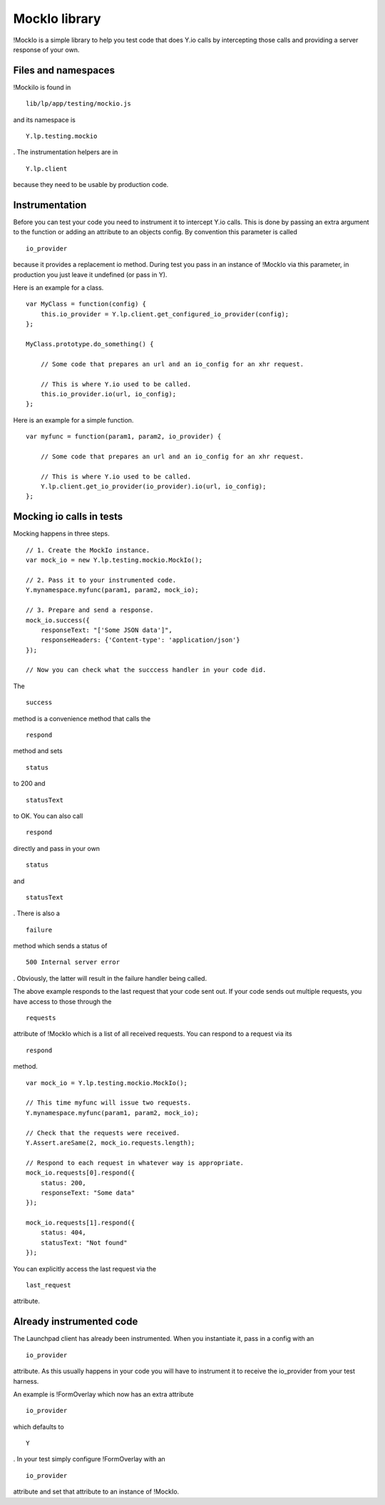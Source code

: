 MockIo library
==============

!MockIo is a simple library to help you test code that does Y.io calls
by intercepting those calls and providing a server response of your own.

Files and namespaces
--------------------

!MockiIo is found in

::

   lib/lp/app/testing/mockio.js

and its namespace is

::

   Y.lp.testing.mockio

. The instrumentation helpers are in

::

   Y.lp.client

because they need to be usable by production code.

Instrumentation
---------------

Before you can test your code you need to instrument it to intercept
Y.io calls. This is done by passing an extra argument to the function or
adding an attribute to an objects config. By convention this parameter
is called

::

   io_provider

because it provides a replacement io method. During test you pass in an
instance of !MockIo via this parameter, in production you just leave it
undefined (or pass in Y).

Here is an example for a class.

::

   var MyClass = function(config) {
       this.io_provider = Y.lp.client.get_configured_io_provider(config);
   };

   MyClass.prototype.do_something() {

       // Some code that prepares an url and an io_config for an xhr request.

       // This is where Y.io used to be called.
       this.io_provider.io(url, io_config);
   };

Here is an example for a simple function.

::

   var myfunc = function(param1, param2, io_provider) {

       // Some code that prepares an url and an io_config for an xhr request.

       // This is where Y.io used to be called.
       Y.lp.client.get_io_provider(io_provider).io(url, io_config);
   };

Mocking io calls in tests
-------------------------

Mocking happens in three steps.

::

   // 1. Create the MockIo instance.
   var mock_io = new Y.lp.testing.mockio.MockIo();

   // 2. Pass it to your instrumented code.
   Y.mynamespace.myfunc(param1, param2, mock_io);

   // 3. Prepare and send a response.
   mock_io.success({
       responseText: "['Some JSON data']",
       responseHeaders: {'Content-type': 'application/json'}
   });

   // Now you can check what the succcess handler in your code did.

The

::

   success

method is a convenience method that calls the

::

   respond

method and sets

::

   status

to 200 and

::

   statusText

to OK. You can also call

::

   respond

directly and pass in your own

::

   status

and

::

   statusText

. There is also a

::

   failure

method which sends a status of

::

   500 Internal server error

. Obviously, the latter will result in the failure handler being called.

The above example responds to the last request that your code sent out.
If your code sends out multiple requests, you have access to those
through the

::

   requests

attribute of !MockIo which is a list of all received requests. You can
respond to a request via its

::

   respond

method.

::

   var mock_io = Y.lp.testing.mockio.MockIo();

   // This time myfunc will issue two requests.
   Y.mynamespace.myfunc(param1, param2, mock_io);

   // Check that the requests were received.
   Y.Assert.areSame(2, mock_io.requests.length);

   // Respond to each request in whatever way is appropriate.
   mock_io.requests[0].respond({
       status: 200,
       responseText: "Some data"
   });

   mock_io.requests[1].respond({
       status: 404,
       statusText: "Not found"
   });

You can explicitly access the last request via the

::

   last_request

attribute.

Already instrumented code
-------------------------

The Launchpad client has already been instrumented. When you instantiate
it, pass in a config with an

::

   io_provider

attribute. As this usually happens in your code you will have to
instrument it to receive the io_provider from your test harness.

An example is !FormOverlay which now has an extra attribute

::

   io_provider

which defaults to

::

   Y

. In your test simply configure !FormOverlay with an

::

   io_provider

attribute and set that attribute to an instance of !MockIo.